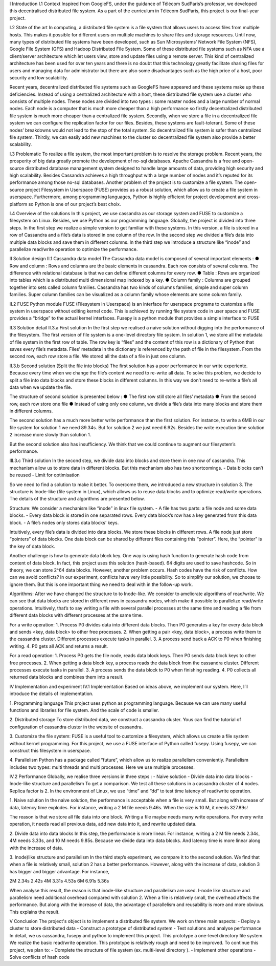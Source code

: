 
I Introduction
I.1 Context
Inspired from GoogleFS, under the guidance of Télécom SudParis’s professor, we developed this decentralised distributed file system. As a part of the curriculum in Télécom SudParis, this project is our final-year project. 

I.2 State of the art
In computing, a distributed file system is a file system that allows users to access files from multiple hosts. This makes it possible for different users on multiple machines to share files and storage resources. Until now, many types of distributed file systems have been developed, such as Sun Microsystems’ Network File System (NFS), Google File System (GFS) and Hadoop Distributed File System. Some of these distributed file systems such as NFA use a client/server architecture which let users view, store and update files using a remote server. This kind of centralized architecture has been used for over ten years and there is no doubt that this technology greatly facilitate sharing files for users and managing data for administrator but there are also some disadvantages such as the high price of a host, poor security and low scalability. 

Recent years, decentralized distributed file systems such as GoogleFS have appeared and these systems make up these deficiencies. Instead of using a centralized architecture with a host, these distributed file system use a cluster who consists of multiple nodes. These nodes are divided into two types : some master nodes and a large number of normal nodes. Each node is a computer that is much more cheaper than a high performance so firstly decentralized distributed file system is much more cheaper than a centralized file system. Secondly, when we store a file in a decentralized file system we can configure the replication factor for our files. Besides, these systems are fault-tolerant. Some of these nodes’ breakdowns would not lead to the stop of the total system. So decentralized file system is safer than centralized file system. Thirdly, we can easily add new machines to the cluster so decentralized file system also provide a better scalability.

I.3 Problematic
To realize a file system, the most important problem is to resolve the storage problem. Recent years, the prosperity of big data greatly promote the development of no-sql databases. Apache Cassandra is a free and open-source distributed database management system designed to handle large amounts of data, providing high security and high scalability. Besides Cassandra achieves a high throughput with a large number of nodes and it’s reputed for its performance among those no-sql databases. Another problem of the project is to customize a file system. The open-source project Filesystem in Userspace (FUSE) provides us a robust solution, which allow us to create a file system in userspace. Furthermore, among programming languages, Python is highly efficient for project development and cross-platform so Python is one of our project’s best choix.

I.4 Overview of the solutions
In this project, we use cassandra as our storage system and FUSE to customize a filesystem on Linux. Besides, we use Python as our programming language. Globally, the project is divided into three steps. In the first step we realize a simple version to get familiar with these systems. In this version, a file is stored in a row of Cassandra and a file’s data is stored in one column of the row. In the second step we divided a file’s data into multiple data blocks and save them in different columns. In the third step we introduce a structure like “inode” and parallelize read/write operation to optimize the performance.

II Solution design
II.1 Cassandra data model
The Cassandra data model is composed of several important elements :
●	Row and column : Rows and columns are the basic elements in cassandra. Each row consists of several columns. The difference with relational database is that we can define different columns for every row.
●	Table : Rows are organized into tables which is a distributed multi dimensional map indexed by a key.
●	Column family : Columns are grouped together into sets called column families. Cassandra has two kinds of columns families, simple and super column families. Super column families can be visualized as a column family whose elements are some column family.

II.2 FUSE Python module
FUSE (Filesystem in Userspace) is an interface for userspace programs to customize a file system in userspace without editing kernel code. This is achieved by running file system code in user space and FUSE provides a “bridge” to the actual kernel interfaces. Fusepy is a python module that provides a simple interface to FUSE

II.3 Solution detail
II.3.a First solution
In the first step we realised a naive solution without digging into the performance of the filesystem. The first version of file system is a one-level directory file system. In solution 1, we store all the metadata of file system in the first row of table. The row key is “files” and the content of this row is a dictionary of Python that saves every file’s metadata. Files’ metadata in the dictionary is referenced by the path of file in the filesystem. From the second row, each row store a file. We stored all the data of a file in just one column.

II.3.b Second solution (Split the file into blocks)
The first solution has a poor performance in our write experiente. Because every time when we change the file’s content we need to re-write all data. To solve this problem, we decide to split a file into data blocks and store these blocks in different columns. In this way we don’t need to re-write a file’s all data when we update the file.

The structure of second solution is presented below :
●	The first row still store all files’ metadata
●	From the second row, each row store one file
●	Instead of using only one column, we divide a file’s data into many blocks and store them in different columns.
	 	 	
The second solution has a much more better write performance than the first solution. For instance, to write a 6MB in our file system for solution 1 we need 89.34s. But for solution 2 we just need 6.92s. Besides the write execution time solution 2 increase more slowly than solution 1.

But the second solution also has insufficiency. We think that we could continue to augment our filesystem’s performance. 

III.3.c Third solution
In the second step, we divide data into blocks and store them in one row of cassandra. This mechanism allow us to store data in different blocks. But this mechanism also has two shortcomings.
-	Data blocks can’t be reused 
-	Limit for optimisation

So we need to find a solution to make it better. To overcome them, we introduced a  new structure in solution 3. The structure is Inode-like (file system in Linux), which allows us to reuse data blocks and to optimize read/write operations. The details of the structure and algorithms are presented below. 

Structure:
We consider a mechanism like “inode” in linux file system. 
-	A file has two parts: a file node and some data blocks. 
-	Every data block is stored in one separated rows. Every data block’s row has a key generated from this data block.  
-	A file’s nodes only stores data blocks’ keys. 

Intuitively, every file’s data is divided into data blocks. We store these blocks in different rows. A file node just store “pointers” of data blocks. One data block can be shared by different files containing this “pointer”. Here, the “pointer” is the key of data block. 

Another challenge is how to generate data block key. One way is using hash function to generate hash code from content of data block. In fact, this project uses this solution (hash-based). 64 digits are used to save hashcode. So in theory, we can store 2^64 data blocks. However, another problem occurs. Hash codes have the risk of conflicts. How can we avoid conflicts? In our experiment, conflicts have very little possibility. So to simplify our solution, we choose to ignore them. But this is one important thing we need to deal with in the follow-up work.

Algorithms: 
After we have changed the structure to to Inode-like. We consider to ameliorate algorithms of read/write. We can see that data blocks are stored in different rows in cassandra nodes,  which make it possible to parallelize read/write operations. Intuitively,  that’s to say writing a file with several parallel processes at the same time and reading a file from different data blocks with different processes at the same time.

For a write operation:
1.	Process P0 divides data into different data blocks. Then P0 generates a key for every data block and sends <key, data block> to other free processes. 
2.	When getting a pair <key, data block>, a process write them to the cassandra cluster. Different processes execute tasks in parallel. 
3.	A process send back a ACK to P0 when finishing writing.
4.	P0 gets all ACK and returns a result. 

For a read operation:
1.	Process P0 gets the file node, reads data block keys. Then P0 sends data block keys to other free processes.
2.	When getting a data block key, a process reads the data block from the cassandra cluster. Different processes execute tasks in parallel. 
3.	A process sends the data block to P0 when finishing reading.
4.	P0 collects all returned data blocks and combines them into a result. 


IV Implementation and experiment
IV.1 Implementation 
Based on ideas above, we implement our system. Here, I’ll introduce the details of implementation. 

1. Programming language
This project uses python as programming language. Because we can use many useful functions and libraries for file system. And the scale of code is smaller.
 
2. Distributed storage
To store distributed data, we construct a cassandra cluster. Yous can find the tutorial of configuration of cassandra cluster in the website of cassandra. 

3. Customize the file system:
FUSE is a useful tool to customize a filesystem, which allows us create a file system without kernel programming. For this project, we use a FUSE interface of Python called fusepy. Using fusepy, we can construct this filesystem in userspace.

4. Parallelism 
Python has a package called “future”, which allow us to realize parallelism conveniently. Parallelism includes two types: multi threads and multi processes. Here we use multiple processes. 

IV.2 Performance
Globally, we realise three versions in three steps :
-	Naive solution
-	Divide data into data blocks
-	Inode-like structure and parallelism
To get a comparison. We test all these solutions in a cassandra cluster of 4 nodes. Replica factor is 2. In the environment of Linux, we use “time” and “dd” to test time latency of read/write operation. 

1. Naive solution
In the naive solution, the performance is acceptable when a file is very small. But along with increase of data, latency time explodes. For instance, writing a 2 M file needs 9.46s. When the size is 10 M, it needs 327.89s! 

The reason is that we store all file data into one block. Writing a file maybe needs many write operations. For every write operation, it needs read all previous data, add new data into it, and rewrite updated data. 

2. Divide data into data blocks
In this step, the performance is more linear. For instance, writing a 2 M file needs 2.34s, 4M needs 3.33s, and 10 M needs 9.85s. 
Because we divide data into data blocks. And latency time is more linear along with the increase of data. 

3. Inode)like structure and parallelism
In the third step’s experiment, we compare it to the second solution. We find that when a file is relatively small, solution 2 has a better performance. However, along with the increase of data, solution 3 has bigger and bigger advantage. For instance, 

2M	2.34s	2.42s
4M	3.31s	4.53s
6M	6.91s	5.36s

When analyse this result, the reason is that inode-like structure and parallelism are used. I-node like structure and parallelism need additional overhead compared with solution 2. When a file is relatively small, the overhead affects the performance. But along with the increase of data, the advantage of parallelism and reusability is more and more obvious. This explains the result. 


V Conclusion
The project's object is to implement a distributed file system. We work on three main aspects:
-	Deploy a cluster to store distributed data
-	Construct a prototype of distributed system
-	Test solutions and analyse performance
In detail,  we us cassandra, fusepy and python to implement this project. This prototype a  one-level directory file system. We realize the basic read/write operation. 
This prototype is relatively rough and need to be improved. To continue this project, we plan to:
-	Complete the structure of file system (ex. multi-level directory ).
-	Implement other operations
-	Solve conflicts of hash code
